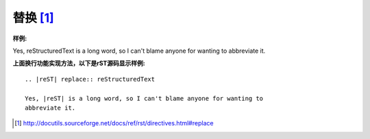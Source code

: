 .. _rst-replace:

==============================
替换 [1]_
==============================

:样例:

.. |reST| replace:: reStructuredText

Yes, |reST| is a long word, so I can't blame anyone for wanting to
abbreviate it.

:上面换行功能实现方法，以下是rST源码显示样例:

::
        
    .. |reST| replace:: reStructuredText

    Yes, |reST| is a long word, so I can't blame anyone for wanting to
    abbreviate it.


.. [1]  http://docutils.sourceforge.net/docs/ref/rst/directives.html#replace
